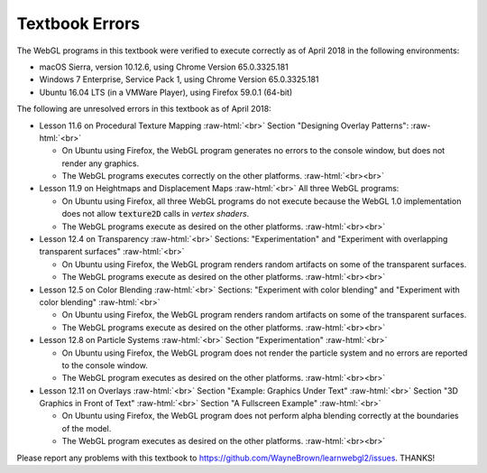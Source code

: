 ..  Copyright (C)  Wayne Brown
  Permission is granted to copy, distribute
  and/or modify this document under the terms of the GNU Free Documentation
  License, Version 1.3 or any later version published by the Free Software
  Foundation; with Invariant Sections being Forward, Prefaces, and
  Contributor List, no Front-Cover Texts, and no Back-Cover Texts.  A copy of
  the license is included in the section entitled "GNU Free Documentation
  License".

.. role:: raw-html(raw)
  :format: html

Textbook Errors
:::::::::::::::

The WebGL programs in this textbook were verified to execute correctly
as of April 2018 in the following environments:

* macOS Sierra, version 10.12.6, using Chrome Version 65.0.3325.181
* Windows 7 Enterprise, Service Pack 1, using Chrome Version 65.0.3325.181
* Ubuntu 16.04 LTS (in a VMWare Player), using Firefox 59.0.1 (64-bit)

The following are unresolved errors in this textbook as of April 2018:

* Lesson 11.6 on Procedural Texture Mapping :raw-html:`<br>`
  Section "Designing Overlay Patterns": :raw-html:`<br>`

  * On Ubuntu using Firefox, the WebGL program generates no errors to
    the console window, but does not render any graphics.
  * The WebGL programs executes correctly on the other platforms.
    :raw-html:`<br><br>`

* Lesson 11.9 on Heightmaps and Displacement Maps :raw-html:`<br>`
  All three WebGL programs:

  * On Ubuntu using Firefox, all three WebGL programs do not
    execute because the WebGL 1.0 implementation does not allow :code:`texture2D`
    calls in *vertex shaders*.
  * The WebGL programs execute as desired on the other platforms. :raw-html:`<br><br>`

* Lesson 12.4 on Transparency :raw-html:`<br>`
  Sections: "Experimentation" and "Experiment with overlapping transparent surfaces" :raw-html:`<br>`

  * On Ubuntu using Firefox, the WebGL program renders random artifacts
    on some of the transparent surfaces.
  * The WebGL programs execute as desired on the other platforms. :raw-html:`<br><br>`

* Lesson 12.5 on Color Blending :raw-html:`<br>`
  Sections: "Experiment with color blending" and "Experiment with color blending" :raw-html:`<br>`

  * On Ubuntu using Firefox, the WebGL program renders random artifacts
    on some of the transparent surfaces.
  * The WebGL programs execute as desired on the other platforms. :raw-html:`<br><br>`

* Lesson 12.8 on Particle Systems :raw-html:`<br>`
  Section "Experimentation" :raw-html:`<br>`

  * On Ubuntu using Firefox, the WebGL program does not render the particle system
    and no errors are reported to the console window.
  * The WebGL program executes as desired on the other platforms. :raw-html:`<br><br>`

* Lesson 12.11 on Overlays :raw-html:`<br>`
  Section "Example: Graphics Under Text" :raw-html:`<br>`
  Section "3D Graphics in Front of Text" :raw-html:`<br>`
  Section "A Fullscreen Example" :raw-html:`<br>`

  * On Ubuntu using Firefox, the WebGL program does not perform alpha blending correctly
    at the boundaries of the model.
  * The WebGL program executes as desired on the other platforms. :raw-html:`<br><br>`

Please report any problems with this textbook to https://github.com/WayneBrown/learnwebgl2/issues.
THANKS!
